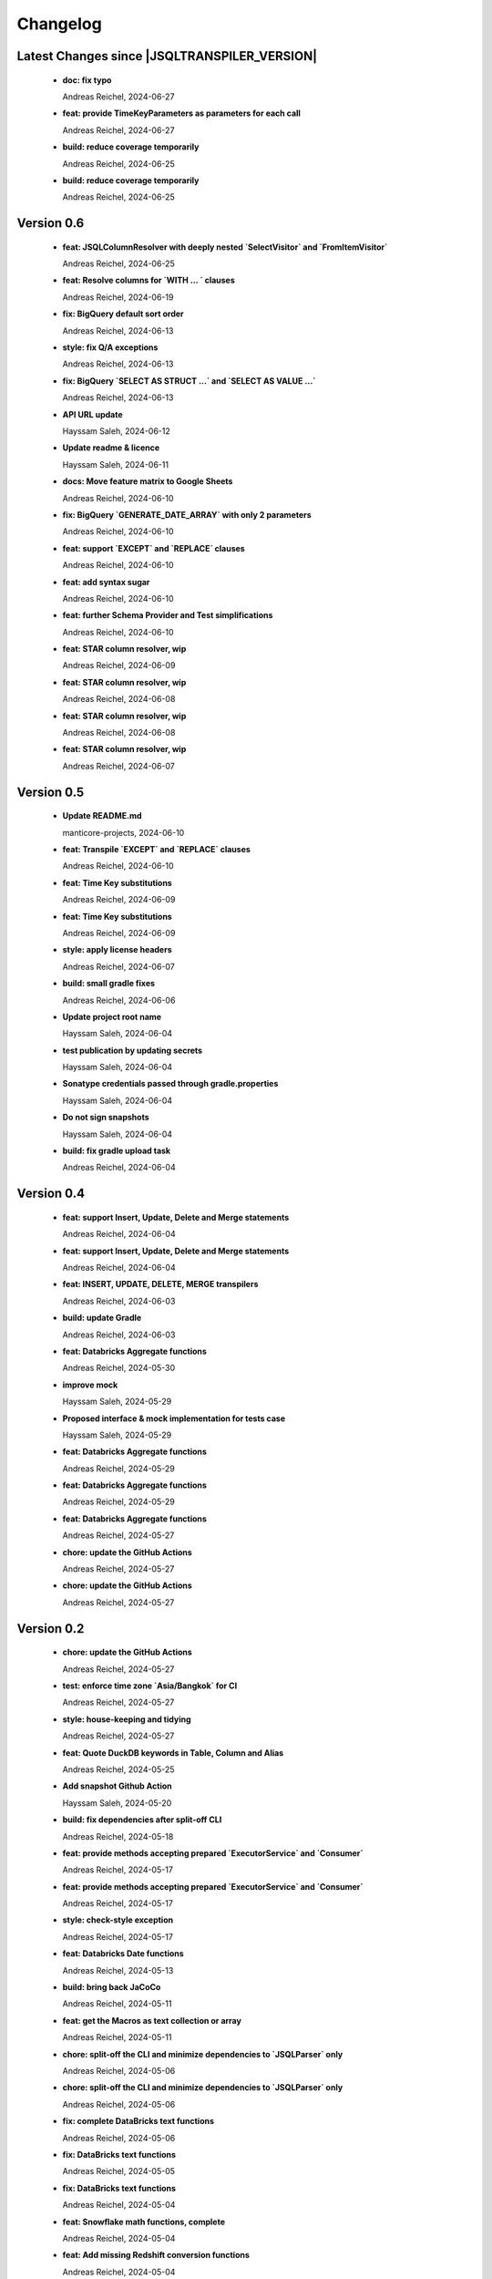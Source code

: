 
************************
Changelog
************************


Latest Changes since |JSQLTRANSPILER_VERSION|
=============================================================


  * **doc: fix typo**
    
    Andreas Reichel, 2024-06-27
  * **feat: provide TimeKeyParameters as parameters for each call**
    
    Andreas Reichel, 2024-06-27
  * **build: reduce coverage temporarily**
    
    Andreas Reichel, 2024-06-25
  * **build: reduce coverage temporarily**
    
    Andreas Reichel, 2024-06-25

Version 0.6
=============================================================


  * **feat: JSQLColumnResolver with deeply nested `SelectVisitor` and `FromItemVisitor`**
    
    Andreas Reichel, 2024-06-25
  * **feat: Resolve columns for `WITH ... ` clauses**
    
    Andreas Reichel, 2024-06-19
  * **fix: BigQuery default sort order**
    
    Andreas Reichel, 2024-06-13
  * **style: fix Q/A exceptions**
    
    Andreas Reichel, 2024-06-13
  * **fix: BigQuery `SELECT AS STRUCT ...` and `SELECT AS VALUE ...`**
    
    Andreas Reichel, 2024-06-13
  * **API URL update**
    
    Hayssam Saleh, 2024-06-12
  * **Update readme & licence**
    
    Hayssam Saleh, 2024-06-11
  * **docs: Move feature matrix to Google Sheets**
    
    Andreas Reichel, 2024-06-10
  * **fix: BigQuery `GENERATE_DATE_ARRAY` with only 2 parameters**
    
    Andreas Reichel, 2024-06-10
  * **feat: support `EXCEPT` and `REPLACE` clauses**
    
    Andreas Reichel, 2024-06-10
  * **feat: add syntax sugar**
    
    Andreas Reichel, 2024-06-10
  * **feat: further Schema Provider and Test simplifications**
    
    Andreas Reichel, 2024-06-10
  * **feat: STAR column resolver, wip**
    
    Andreas Reichel, 2024-06-09
  * **feat: STAR column resolver, wip**
    
    Andreas Reichel, 2024-06-08
  * **feat: STAR column resolver, wip**
    
    Andreas Reichel, 2024-06-08
  * **feat: STAR column resolver, wip**
    
    Andreas Reichel, 2024-06-07

Version 0.5
=============================================================


  * **Update README.md**
    
    manticore-projects, 2024-06-10
  * **feat: Transpile `EXCEPT` and `REPLACE` clauses**
    
    Andreas Reichel, 2024-06-10
  * **feat: Time Key substitutions**
    
    Andreas Reichel, 2024-06-09
  * **feat: Time Key substitutions**
    
    Andreas Reichel, 2024-06-09
  * **style: apply license headers**
    
    Andreas Reichel, 2024-06-07
  * **build: small gradle fixes**
    
    Andreas Reichel, 2024-06-06
  * **Update project root name**
    
    Hayssam Saleh, 2024-06-04
  * **test publication by updating secrets**
    
    Hayssam Saleh, 2024-06-04
  * **Sonatype credentials passed through gradle.properties**
    
    Hayssam Saleh, 2024-06-04
  * **Do not sign snapshots**
    
    Hayssam Saleh, 2024-06-04
  * **build: fix gradle upload task**
    
    Andreas Reichel, 2024-06-04

Version 0.4
=============================================================


  * **feat: support Insert, Update, Delete and Merge statements**
    
    Andreas Reichel, 2024-06-04
  * **feat: support Insert, Update, Delete and Merge statements**
    
    Andreas Reichel, 2024-06-04
  * **feat: INSERT, UPDATE, DELETE, MERGE transpilers**
    
    Andreas Reichel, 2024-06-03
  * **build: update Gradle**
    
    Andreas Reichel, 2024-06-03
  * **feat: Databricks Aggregate functions**
    
    Andreas Reichel, 2024-05-30
  * **improve mock**
    
    Hayssam Saleh, 2024-05-29
  * **Proposed interface & mock implementation for tests case**
    
    Hayssam Saleh, 2024-05-29
  * **feat: Databricks Aggregate functions**
    
    Andreas Reichel, 2024-05-29
  * **feat: Databricks Aggregate functions**
    
    Andreas Reichel, 2024-05-29
  * **feat: Databricks Aggregate functions**
    
    Andreas Reichel, 2024-05-27
  * **chore: update the GitHub Actions**
    
    Andreas Reichel, 2024-05-27
  * **chore: update the GitHub Actions**
    
    Andreas Reichel, 2024-05-27

Version 0.2
=============================================================


  * **chore: update the GitHub Actions**
    
    Andreas Reichel, 2024-05-27
  * **test: enforce time zone `Asia/Bangkok` for CI**
    
    Andreas Reichel, 2024-05-27
  * **style: house-keeping and tidying**
    
    Andreas Reichel, 2024-05-27
  * **feat: Quote DuckDB keywords in Table, Column and Alias**
    
    Andreas Reichel, 2024-05-25
  * **Add snapshot Github Action**
    
    Hayssam Saleh, 2024-05-20
  * **build: fix dependencies after split-off CLI**
    
    Andreas Reichel, 2024-05-18
  * **feat: provide methods accepting prepared `ExecutorService` and `Consumer`**
    
    Andreas Reichel, 2024-05-17
  * **feat: provide methods accepting prepared `ExecutorService` and `Consumer`**
    
    Andreas Reichel, 2024-05-17
  * **style: check-style exception**
    
    Andreas Reichel, 2024-05-17
  * **feat: Databricks Date functions**
    
    Andreas Reichel, 2024-05-13
  * **build: bring back JaCoCo**
    
    Andreas Reichel, 2024-05-11
  * **feat: get the Macros as text collection or array**
    
    Andreas Reichel, 2024-05-11
  * **chore: split-off the CLI and minimize dependencies to `JSQLParser` only**
    
    Andreas Reichel, 2024-05-06
  * **chore: split-off the CLI and minimize dependencies to `JSQLParser` only**
    
    Andreas Reichel, 2024-05-06
  * **fix: complete DataBricks text functions**
    
    Andreas Reichel, 2024-05-06
  * **fix: DataBricks text functions**
    
    Andreas Reichel, 2024-05-05
  * **fix: DataBricks text functions**
    
    Andreas Reichel, 2024-05-04
  * **feat: Snowflake math functions, complete**
    
    Andreas Reichel, 2024-05-04
  * **feat: Add missing Redshift conversion functions**
    
    Andreas Reichel, 2024-05-04
  * **feat: Snowflake conversion functions**
    
    Andreas Reichel, 2024-05-04
  * **feat: Snowflake array functions**
    
    Andreas Reichel, 2024-05-02
  * **feat: Snowflake aggregate function**
    
    Andreas Reichel, 2024-05-01
  * **feat: Snowflake TEXT functions complete**
    
    Andreas Reichel, 2024-04-26
  * **feature: remove `Parenthesis` in favor of `ParenthesedExpressionList`**
    
    Andreas Reichel, 2024-04-25
  * **feature: Snowflake regular expressions**
    
    Andreas Reichel, 2024-04-25
  * **feature: complete Snowflake Date/Time functions**
    
    Andreas Reichel, 2024-04-24
  * **style: apply license headers**
    
    Andreas Reichel, 2024-04-24
  * **feat: rework UnitTest and support Prologues and Epilogues as per test**
    
    Andreas Reichel, 2024-04-24
  * **feat: Snowflake DateTime function and Structs with virtual columns**
    
    Andreas Reichel, 2024-04-23
  * **feat: Snowflake DateTime functions**
    
    Andreas Reichel, 2024-04-23
  * **feat: fascilitate BigQuery and Snowflake and add SQLGlot Tests for all**
    
    Andreas Reichel, 2024-04-23
  * **feat: RedShift Window Functions complete**
    
    Andreas Reichel, 2024-04-21
  * **feat: RedShift Window functions**
    
    Andreas Reichel, 2024-04-20
  * **feat: RedShift Aggregate functions**
    
    Andreas Reichel, 2024-04-20
  * **feat: Redshift MATH functions**
    
    Andreas Reichel, 2024-04-19
  * **feat: Redshift ARRAY functions**
    
    Andreas Reichel, 2024-04-19
  * **Fix artifact group name**
    
    Hayssam Saleh, 2024-04-16
  * **build: rewrite `CURRENT_TIMESTAMP()` into `CURRENT_TIMESTAMP`**
    
    Andreas Reichel, 2024-04-16
  * **build: remove unneeded plugins and task dependencies**
    
    Andreas Reichel, 2024-04-16
  * **feat: Redshift DateTime functions completed**
    
    Andreas Reichel, 2024-04-15
  * **feat: Redshift DateTime functions**
    
    Andreas Reichel, 2024-04-14
  * **style: Q/A**
    
    Andreas Reichel, 2024-04-14
  * **feat: auto-cast ISO_8601 DateTime Literals**
    
    Andreas Reichel, 2024-04-14
  * **feat: Redshift DateTime functions, wip**
    
    Andreas Reichel, 2024-04-13
  * **feat: complete Redshift TEXT functions**
    
    Andreas Reichel, 2024-04-13
  * **feat: Redshift String functions**
    
    Andreas Reichel, 2024-04-12
  * **style: formatting**
    
    Andreas Reichel, 2024-04-12
  * **fix: ByteString handling**
    
    Andreas Reichel, 2024-04-12
  * **fix: Stack-overflow when RedShift Expression Transpiler calling SUPER**
    
    Andreas Reichel, 2024-04-10
  * **feat: redshift string functions**
    
    Andreas Reichel, 2024-04-09
  * **feat: Adopt Implicit Cast and better Type information**
    
    Andreas Reichel, 2024-04-08
  * **style: Separate the Dialects into distinguished packages**
    
    Andreas Reichel, 2024-04-05
  * **This commit to fix the final package names and keep Andreas Reichel as the only developer of this initial version.**
    
    Hayssam Saleh, 2024-04-04

Version 0.1
=============================================================


  * **feat: Complete the Aggregate functions**
    
    Andreas Reichel, 2024-04-04
  * **feat: Array functions**
    
    Andreas Reichel, 2024-04-03
  * **feat: more Aggregate functions**
    
    Andreas Reichel, 2024-04-02
  * **feat: more Aggregate functions**
    
    Andreas Reichel, 2024-04-02
  * **feat: Aggregate Functions, wip**
    
    Andreas Reichel, 2024-04-02
  * **feat: complete the BigQuery Math functions**
    
    Andreas Reichel, 2024-04-01
  * **feat: add MATH functions**
    
    Andreas Reichel, 2024-03-31
  * **feat: completed the TEXT functions**
    
    Andreas Reichel, 2024-03-31
  * **feat: more String functions incl. Lambda based transpilation**
    
    Andreas Reichel, 2024-03-30
  * **feat: support BigQuery Structs, DuckDB structs and translation**
    
    Andreas Reichel, 2024-03-28
  * **feature: support many more TEXT functions**
    
    Andreas Reichel, 2024-03-25
  * **feat: support more BigQuery Date/Time functions**
    
    Andreas Reichel, 2024-03-21
  * **feat: support more BigQuery Date/Time functions**
    
    Andreas Reichel, 2024-03-21
  * **build: Snapshot dependency**
    
    Andreas Reichel, 2024-03-21
  * **feat: implement a Python SQLGlot based test for comparision**
    
    Andreas Reichel, 2024-03-21
  * **feat: support more BigQuery Date/Time functions**
    
    Andreas Reichel, 2024-03-21
  * **style: fix QA exceptions**
    
    Andreas Reichel, 2024-03-19
  * **doc: fix the link to th Website**
    
    Andreas Reichel, 2024-03-19
  * **feat: many more DateTime functions**
    
    Andreas Reichel, 2024-03-19
  * **doc: update/fix the documentation**
    
    Andreas Reichel, 2024-03-19
  * **style: improve the function rewrite**
    
    Andreas Reichel, 2024-03-19
  * **test: fix the test template**
    
    Andreas Reichel, 2024-03-19
  * **doc: Google BigQuery date parts and date formats**
    
    Andreas Reichel, 2024-03-18
  * **feat: many more Google BigData date functions**
    
    Andreas Reichel, 2024-03-18
  * **feat: date parts**
    
    Andreas Reichel, 2024-03-18
  * **feat: `DATE_DIFF()` function**
    
    Andreas Reichel, 2024-03-17
  * **doc: update feature matrix**
    
    Andreas Reichel, 2024-03-17
  * **test: refactor the test parametrization**
    
    Andreas Reichel, 2024-03-17
  * **build: Ueber JAR and Publish**
    
    Andreas Reichel, 2024-03-17
  * **test: improve the test framework**
    
    Andreas Reichel, 2024-03-17
  * **doc: add basic SPHINX website**
    
    Andreas Reichel, 2024-03-17
  * **doc: add a simple README**
    
    Andreas Reichel, 2024-03-16
  * **feat: CLI**
    
    Andreas Reichel, 2024-03-16
  * **feat: functions**
    
    Andreas Reichel, 2024-03-15
  * **feat: functions**
    
    Andreas Reichel, 2024-03-15
  * **build: fix the GitHub Action**
    
    Andreas Reichel, 2024-03-15
  * **test: Abstract parametrised Unit Tests**
    
    Andreas Reichel, 2024-03-15
  * **feat: `TOP ...` rewrite**
    
    Andreas Reichel, 2024-03-14
  * **build: Gradle plugins for Q/A and publishing**
    
    Andreas Reichel, 2024-03-14
  * **progress the functional mapping**
    
    Andreas Reichel, 2024-03-14
  * **chore: set up the project**
    
    Andreas Reichel, 2024-03-13
  * **Initial commit**
    
    manticore-projects, 2024-03-13


